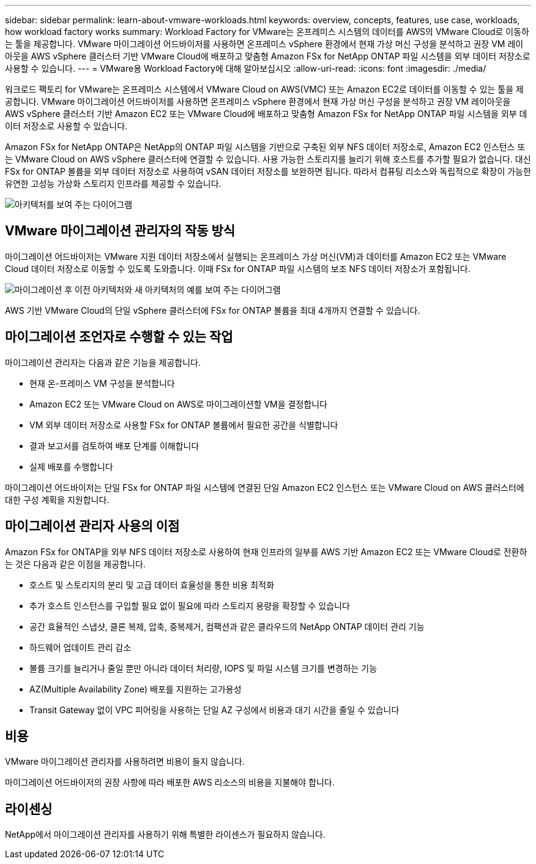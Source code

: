 ---
sidebar: sidebar 
permalink: learn-about-vmware-workloads.html 
keywords: overview, concepts, features, use case, workloads, how workload factory works 
summary: Workload Factory for VMware는 온프레미스 시스템의 데이터를 AWS의 VMware Cloud로 이동하는 툴을 제공합니다. VMware 마이그레이션 어드바이저를 사용하면 온프레미스 vSphere 환경에서 현재 가상 머신 구성을 분석하고 권장 VM 레이아웃을 AWS vSphere 클러스터 기반 VMware Cloud에 배포하고 맞춤형 Amazon FSx for NetApp ONTAP 파일 시스템을 외부 데이터 저장소로 사용할 수 있습니다. 
---
= VMware용 Workload Factory에 대해 알아보십시오
:allow-uri-read: 
:icons: font
:imagesdir: ./media/


[role="lead"]
워크로드 팩토리 for VMware는 온프레미스 시스템에서 VMware Cloud on AWS(VMC) 또는 Amazon EC2로 데이터를 이동할 수 있는 툴을 제공합니다. VMware 마이그레이션 어드바이저를 사용하면 온프레미스 vSphere 환경에서 현재 가상 머신 구성을 분석하고 권장 VM 레이아웃을 AWS vSphere 클러스터 기반 Amazon EC2 또는 VMware Cloud에 배포하고 맞춤형 Amazon FSx for NetApp ONTAP 파일 시스템을 외부 데이터 저장소로 사용할 수 있습니다.

Amazon FSx for NetApp ONTAP은 NetApp의 ONTAP 파일 시스템을 기반으로 구축된 외부 NFS 데이터 저장소로, Amazon EC2 인스턴스 또는 VMware Cloud on AWS vSphere 클러스터에 연결할 수 있습니다. 사용 가능한 스토리지를 늘리기 위해 호스트를 추가할 필요가 없습니다. 대신 FSx for ONTAP 볼륨을 외부 데이터 저장소로 사용하여 vSAN 데이터 저장소를 보완하면 됩니다. 따라서 컴퓨팅 리소스와 독립적으로 확장이 가능한 유연한 고성능 가상화 스토리지 인프라를 제공할 수 있습니다.

image:diagram-vmware-fsx-overview.png["아키텍처를 보여 주는 다이어그램"]



== VMware 마이그레이션 관리자의 작동 방식

마이그레이션 어드바이저는 VMware 지원 데이터 저장소에서 실행되는 온프레미스 가상 머신(VM)과 데이터를 Amazon EC2 또는 VMware Cloud 데이터 저장소로 이동할 수 있도록 도와줍니다. 이때 FSx for ONTAP 파일 시스템의 보조 NFS 데이터 저장소가 포함됩니다.

image:diagram-vmware-fsx-old-new.png["마이그레이션 후 이전 아키텍처와 새 아키텍처의 예를 보여 주는 다이어그램"]

AWS 기반 VMware Cloud의 단일 vSphere 클러스터에 FSx for ONTAP 볼륨을 최대 4개까지 연결할 수 있습니다.



== 마이그레이션 조언자로 수행할 수 있는 작업

마이그레이션 관리자는 다음과 같은 기능을 제공합니다.

* 현재 온-프레미스 VM 구성을 분석합니다
* Amazon EC2 또는 VMware Cloud on AWS로 마이그레이션할 VM을 결정합니다
* VM 외부 데이터 저장소로 사용할 FSx for ONTAP 볼륨에서 필요한 공간을 식별합니다
* 결과 보고서를 검토하여 배포 단계를 이해합니다
* 실제 배포를 수행합니다


마이그레이션 어드바이저는 단일 FSx for ONTAP 파일 시스템에 연결된 단일 Amazon EC2 인스턴스 또는 VMware Cloud on AWS 클러스터에 대한 구성 계획을 지원합니다.



== 마이그레이션 관리자 사용의 이점

Amazon FSx for ONTAP을 외부 NFS 데이터 저장소로 사용하여 현재 인프라의 일부를 AWS 기반 Amazon EC2 또는 VMware Cloud로 전환하는 것은 다음과 같은 이점을 제공합니다.

* 호스트 및 스토리지의 분리 및 고급 데이터 효율성을 통한 비용 최적화
* 추가 호스트 인스턴스를 구입할 필요 없이 필요에 따라 스토리지 용량을 확장할 수 있습니다
* 공간 효율적인 스냅샷, 클론 복제, 압축, 중복제거, 컴팩션과 같은 클라우드의 NetApp ONTAP 데이터 관리 기능
* 하드웨어 업데이트 관리 감소
* 볼륨 크기를 늘리거나 줄일 뿐만 아니라 데이터 처리량, IOPS 및 파일 시스템 크기를 변경하는 기능
* AZ(Multiple Availability Zone) 배포를 지원하는 고가용성
* Transit Gateway 없이 VPC 피어링을 사용하는 단일 AZ 구성에서 비용과 대기 시간을 줄일 수 있습니다




== 비용

VMware 마이그레이션 관리자를 사용하려면 비용이 들지 않습니다.

마이그레이션 어드바이저의 권장 사항에 따라 배포한 AWS 리소스의 비용을 지불해야 합니다.



== 라이센싱

NetApp에서 마이그레이션 관리자를 사용하기 위해 특별한 라이센스가 필요하지 않습니다.
